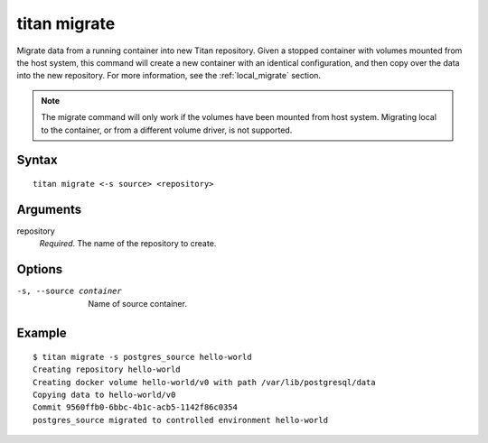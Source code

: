 .. _cli_cmd_migrate:

titan migrate
=============

Migrate data from a running container into new Titan repository. Given a
stopped container with volumes mounted from the host system, this command
will create a new container with an identical configuration, and then
copy over the data into the new repository. For more information, see the
:ref:`local_migrate` section.

.. note::

   The migrate command will only work if the volumes have been mounted from
   host system. Migrating local to the container, or from a different volume
   driver, is not supported.

Syntax
------

::

    titan migrate <-s source> <repository>

Arguments
---------

repository
    *Required*. The name of the repository to create.

Options
-------

-s, --source container  Name of source container.

Example
-------

::

    $ titan migrate -s postgres_source hello-world
    Creating repository hello-world
    Creating docker volume hello-world/v0 with path /var/lib/postgresql/data
    Copying data to hello-world/v0
    Commit 9560ffb0-6bbc-4b1c-acb5-1142f86c0354
    postgres_source migrated to controlled environment hello-world
